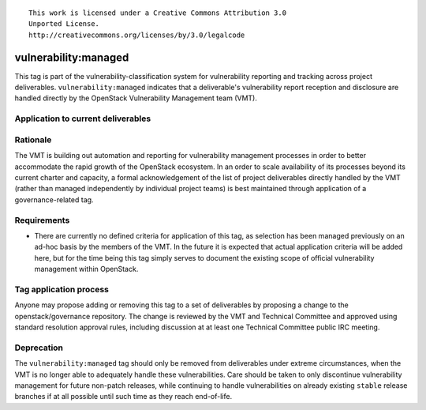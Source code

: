 ::

  This work is licensed under a Creative Commons Attribution 3.0
  Unported License.
  http://creativecommons.org/licenses/by/3.0/legalcode

.. _`tag-vulnerability:managed`:

=======================
 vulnerability:managed
=======================

This tag is part of the vulnerability-classification system for
vulnerability reporting and tracking across project
deliverables. ``vulnerability:managed`` indicates that a
deliverable's vulnerability report reception and disclosure are
handled directly by the OpenStack Vulnerability Management team
(VMT).


Application to current deliverables
===================================

.. tagged-projects:: vulnerability:managed


Rationale
=========

The VMT is building out automation and reporting for vulnerability
management processes in order to better accommodate the rapid growth
of the OpenStack ecosystem. In an order to scale availability of
its processes beyond its current charter and capacity, a formal
acknowledgement of the list of project deliverables directly
handled by the VMT (rather than managed independently by individual
project teams) is best maintained through application of a
governance-related tag.


Requirements
============

* There are currently no defined criteria for application of this
  tag, as selection has been managed previously on an ad-hoc basis
  by the members of the VMT. In the future it is expected that
  actual application criteria will be added here, but for the time
  being this tag simply serves to document the existing scope of
  official vulnerability management within OpenStack.


Tag application process
=======================

Anyone may propose adding or removing this tag to a set of
deliverables by proposing a change to the openstack/governance
repository. The change is reviewed by the VMT and Technical
Committee and approved using standard resolution approval rules,
including discussion at at least one Technical Committee public IRC
meeting.


Deprecation
===========

The ``vulnerability:managed`` tag should only be removed from
deliverables under extreme circumstances, when the VMT is no longer
able to adequately handle these vulnerabilities. Care should be
taken to only discontinue vulnerability management for future
non-patch releases, while continuing to handle vulnerabilities on
already existing ``stable`` release branches if at all possible
until such time as they reach end-of-life.

